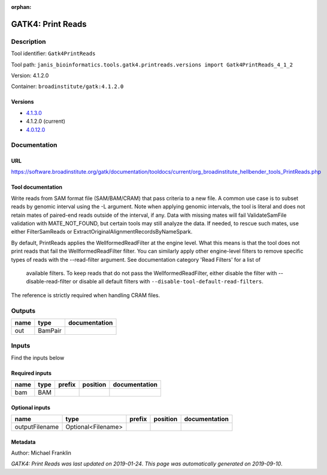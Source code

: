 :orphan:


GATK4: Print Reads
====================================

Description
-------------

Tool identifier: ``Gatk4PrintReads``

Tool path: ``janis_bioinformatics.tools.gatk4.printreads.versions import Gatk4PrintReads_4_1_2``

Version: 4.1.2.0

Container: ``broadinstitute/gatk:4.1.2.0``

Versions
*********

- `4.1.3.0 <gatk4printreads_4.1.3.0.html>`_
- 4.1.2.0 (current)
- `4.0.12.0 <gatk4printreads_4.0.12.0.html>`_

Documentation
-------------

URL
******
`https://software.broadinstitute.org/gatk/documentation/tooldocs/current/org_broadinstitute_hellbender_tools_PrintReads.php <https://software.broadinstitute.org/gatk/documentation/tooldocs/current/org_broadinstitute_hellbender_tools_PrintReads.php>`_

Tool documentation
******************

Write reads from SAM format file (SAM/BAM/CRAM) that pass criteria to a new file.
A common use case is to subset reads by genomic interval using the -L argument. 
Note when applying genomic intervals, the tool is literal and does not retain mates 
of paired-end reads outside of the interval, if any. Data with missing mates will fail 
ValidateSamFile validation with MATE_NOT_FOUND, but certain tools may still analyze the data. 
If needed, to rescue such mates, use either FilterSamReads or ExtractOriginalAlignmentRecordsByNameSpark.

By default, PrintReads applies the WellformedReadFilter at the engine level. 
What this means is that the tool does not print reads that fail the WellformedReadFilter filter. 
You can similarly apply other engine-level filters to remove specific types of reads 
with the --read-filter argument. See documentation category 'Read Filters' for a list of
 available filters. To keep reads that do not pass the WellformedReadFilter, either 
 disable the filter with --disable-read-filter or disable all default filters with 
 ``--disable-tool-default-read-filters``.

The reference is strictly required when handling CRAM files.

Outputs
-------
======  =======  ===============
name    type     documentation
======  =======  ===============
out     BamPair
======  =======  ===============

Inputs
------
Find the inputs below

Required inputs
***************

======  ======  ========  ==========  ===============
name    type    prefix    position    documentation
======  ======  ========  ==========  ===============
bam     BAM
======  ======  ========  ==========  ===============

Optional inputs
***************

==============  ==================  ========  ==========  ===============
name            type                prefix    position    documentation
==============  ==================  ========  ==========  ===============
outputFilename  Optional<Filename>
==============  ==================  ========  ==========  ===============


Metadata
********

Author: Michael Franklin


*GATK4: Print Reads was last updated on 2019-01-24*.
*This page was automatically generated on 2019-09-10*.
